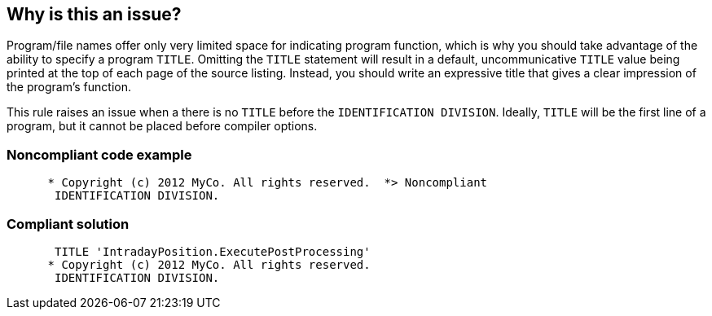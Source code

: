 == Why is this an issue?

Program/file names offer only very limited space for indicating program function, which is why you should take advantage of the ability to specify a program ``++TITLE++``. Omitting the ``++TITLE++`` statement will result in a default, uncommunicative ``++TITLE++`` value being printed at the top of each page of the source listing. Instead, you should write an expressive title that gives a clear impression of the program's function. 


This rule raises an issue when a there is no ``++TITLE++`` before the ``++IDENTIFICATION DIVISION++``. Ideally, ``++TITLE++`` will be the first line of a program, but it cannot be placed before compiler options.


=== Noncompliant code example

[source,cobol]
----
      * Copyright (c) 2012 MyCo. All rights reserved.  *> Noncompliant
       IDENTIFICATION DIVISION.
----


=== Compliant solution

[source,cobol]
----
       TITLE 'IntradayPosition.ExecutePostProcessing'
      * Copyright (c) 2012 MyCo. All rights reserved. 
       IDENTIFICATION DIVISION.
----

ifdef::env-github,rspecator-view[]

'''
== Implementation Specification
(visible only on this page)

=== Message

* Add a title to this program.
* Move this title to the first line of the file.


=== Highlighting

``++TITLE++`` if it exists on the wrong line, otherwise file level issue


endif::env-github,rspecator-view[]
